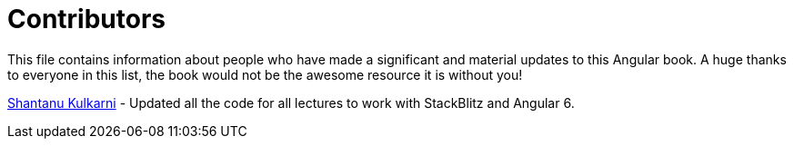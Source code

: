 = Contributors

This file contains information about people who have made a significant and material updates to this Angular book. 
A huge thanks to everyone in this list, the book would not be the awesome resource it is without you!

https://github.com/shant24k[Shantanu Kulkarni]
- Updated all the code for all lectures to work with StackBlitz and Angular 6.
